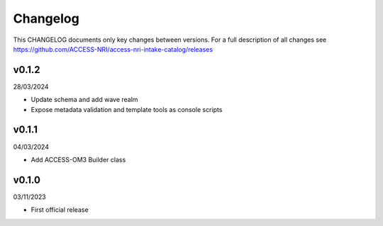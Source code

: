 Changelog
=========

This CHANGELOG documents only key changes between versions. For a full description 
of all changes see https://github.com/ACCESS-NRI/access-nri-intake-catalog/releases

v0.1.2
------

28/03/2024

- Update schema and add wave realm
- Expose metadata validation and template tools as console scripts

v0.1.1
------

04/03/2024

- Add ACCESS-OM3 Builder class

v0.1.0
------

03/11/2023

- First official release

